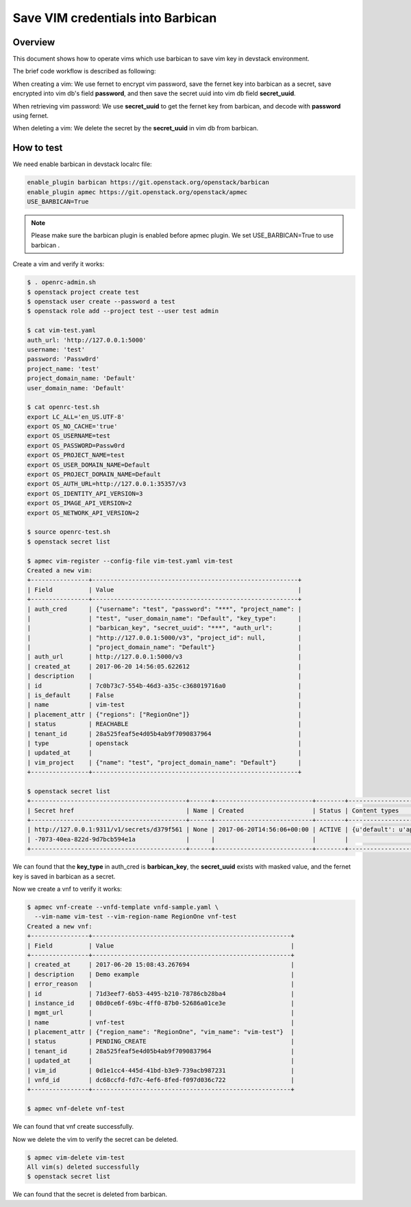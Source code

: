 Save VIM credentials into Barbican
==================================

Overview
--------

This document shows how to operate vims which use barbican to save
vim key in devstack environment.

The brief code workflow is described as following:

When creating a vim:
We use fernet to encrypt vim password, save the fernet key into barbican
as a secret, save encrypted into vim db's field **password**,
and then save the secret uuid into vim db field **secret_uuid**.

When retrieving vim password:
We use **secret_uuid** to get the fernet key from barbican, and decode with
**password** using fernet.

When deleting a vim:
We delete the secret by the **secret_uuid** in vim db from barbican.


How to test
-----------

We need enable barbican in devstack localrc file:

.. code-block:: bash

    enable_plugin barbican https://git.openstack.org/openstack/barbican
    enable_plugin apmec https://git.openstack.org/openstack/apmec
    USE_BARBICAN=True

.. note::

    Please make sure the barbican plugin is enabled before apmec plugin.
    We set USE_BARBICAN=True to use barbican .

Create a vim and verify it works:

.. code-block:: bash

   $ . openrc-admin.sh
   $ openstack project create test
   $ openstack user create --password a test
   $ openstack role add --project test --user test admin

   $ cat vim-test.yaml
   auth_url: 'http://127.0.0.1:5000'
   username: 'test'
   password: 'Passw0rd'
   project_name: 'test'
   project_domain_name: 'Default'
   user_domain_name: 'Default'

   $ cat openrc-test.sh
   export LC_ALL='en_US.UTF-8'
   export OS_NO_CACHE='true'
   export OS_USERNAME=test
   export OS_PASSWORD=Passw0rd
   export OS_PROJECT_NAME=test
   export OS_USER_DOMAIN_NAME=Default
   export OS_PROJECT_DOMAIN_NAME=Default
   export OS_AUTH_URL=http://127.0.0.1:35357/v3
   export OS_IDENTITY_API_VERSION=3
   export OS_IMAGE_API_VERSION=2
   export OS_NETWORK_API_VERSION=2

   $ source openrc-test.sh
   $ openstack secret list

   $ apmec vim-register --config-file vim-test.yaml vim-test
   Created a new vim:
   +----------------+---------------------------------------------------------+
   | Field          | Value                                                   |
   +----------------+---------------------------------------------------------+
   | auth_cred      | {"username": "test", "password": "***", "project_name": |
   |                | "test", "user_domain_name": "Default", "key_type":      |
   |                | "barbican_key", "secret_uuid": "***", "auth_url":       |
   |                | "http://127.0.0.1:5000/v3", "project_id": null,         |
   |                | "project_domain_name": "Default"}                       |
   | auth_url       | http://127.0.0.1:5000/v3                                |
   | created_at     | 2017-06-20 14:56:05.622612                              |
   | description    |                                                         |
   | id             | 7c0b73c7-554b-46d3-a35c-c368019716a0                    |
   | is_default     | False                                                   |
   | name           | vim-test                                                |
   | placement_attr | {"regions": ["RegionOne"]}                              |
   | status         | REACHABLE                                               |
   | tenant_id      | 28a525feaf5e4d05b4ab9f7090837964                        |
   | type           | openstack                                               |
   | updated_at     |                                                         |
   | vim_project    | {"name": "test", "project_domain_name": "Default"}      |
   +----------------+---------------------------------------------------------+

   $ openstack secret list
   +-------------------------------------------+------+---------------------------+--------+-------------------------------------------+-----------+------------+-------------+------+------------+
   | Secret href                               | Name | Created                   | Status | Content types                             | Algorithm | Bit length | Secret type | Mode | Expiration |
   +-------------------------------------------+------+---------------------------+--------+-------------------------------------------+-----------+------------+-------------+------+------------+
   | http://127.0.0.1:9311/v1/secrets/d379f561 | None | 2017-06-20T14:56:06+00:00 | ACTIVE | {u'default': u'application/octet-stream'} | None      | None       | opaque      | None | None       |
   | -7073-40ea-822d-9d7bcb594e1a              |      |                           |        |                                           |           |            |             |      |            |
   +-------------------------------------------+------+---------------------------+--------+-------------------------------------------+-----------+------------+-------------+------+------------+

We can found that the **key_type** in auth_cred is **barbican_key**,
the **secret_uuid** exists with masked value, and the fernet key is
saved in barbican as a secret.

Now we create a vnf to verify it works:

.. code-block:: bash

   $ apmec vnf-create --vnfd-template vnfd-sample.yaml \
     --vim-name vim-test --vim-region-name RegionOne vnf-test
   Created a new vnf:
   +----------------+-------------------------------------------------------+
   | Field          | Value                                                 |
   +----------------+-------------------------------------------------------+
   | created_at     | 2017-06-20 15:08:43.267694                            |
   | description    | Demo example                                          |
   | error_reason   |                                                       |
   | id             | 71d3eef7-6b53-4495-b210-78786cb28ba4                  |
   | instance_id    | 08d0ce6f-69bc-4ff0-87b0-52686a01ce3e                  |
   | mgmt_url       |                                                       |
   | name           | vnf-test                                              |
   | placement_attr | {"region_name": "RegionOne", "vim_name": "vim-test"}  |
   | status         | PENDING_CREATE                                        |
   | tenant_id      | 28a525feaf5e4d05b4ab9f7090837964                      |
   | updated_at     |                                                       |
   | vim_id         | 0d1e1cc4-445d-41bd-b3e9-739acb987231                  |
   | vnfd_id        | dc68ccfd-fd7c-4ef6-8fed-f097d036c722                  |
   +----------------+-------------------------------------------------------+

   $ apmec vnf-delete vnf-test

We can found that vnf create successfully.

Now we delete the vim to verify the secret can be deleted.

.. code-block:: bash

   $ apmec vim-delete vim-test
   All vim(s) deleted successfully
   $ openstack secret list

We can found that the secret is deleted from barbican.

